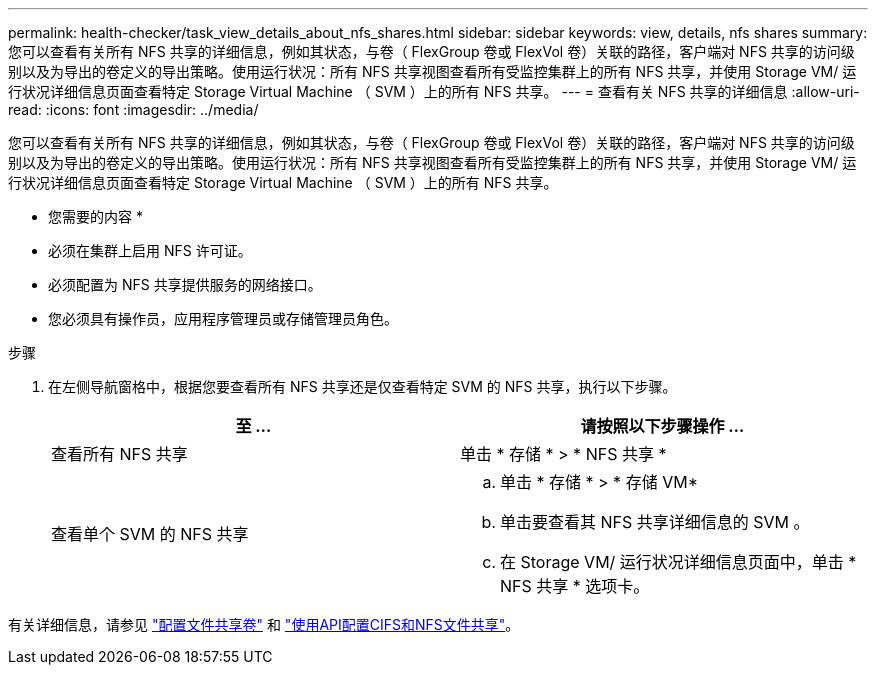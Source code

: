 ---
permalink: health-checker/task_view_details_about_nfs_shares.html 
sidebar: sidebar 
keywords: view, details, nfs shares 
summary: 您可以查看有关所有 NFS 共享的详细信息，例如其状态，与卷（ FlexGroup 卷或 FlexVol 卷）关联的路径，客户端对 NFS 共享的访问级别以及为导出的卷定义的导出策略。使用运行状况：所有 NFS 共享视图查看所有受监控集群上的所有 NFS 共享，并使用 Storage VM/ 运行状况详细信息页面查看特定 Storage Virtual Machine （ SVM ）上的所有 NFS 共享。 
---
= 查看有关 NFS 共享的详细信息
:allow-uri-read: 
:icons: font
:imagesdir: ../media/


[role="lead"]
您可以查看有关所有 NFS 共享的详细信息，例如其状态，与卷（ FlexGroup 卷或 FlexVol 卷）关联的路径，客户端对 NFS 共享的访问级别以及为导出的卷定义的导出策略。使用运行状况：所有 NFS 共享视图查看所有受监控集群上的所有 NFS 共享，并使用 Storage VM/ 运行状况详细信息页面查看特定 Storage Virtual Machine （ SVM ）上的所有 NFS 共享。

* 您需要的内容 *

* 必须在集群上启用 NFS 许可证。
* 必须配置为 NFS 共享提供服务的网络接口。
* 您必须具有操作员，应用程序管理员或存储管理员角色。


.步骤
. 在左侧导航窗格中，根据您要查看所有 NFS 共享还是仅查看特定 SVM 的 NFS 共享，执行以下步骤。
+
[cols="2*"]
|===
| 至 ... | 请按照以下步骤操作 ... 


 a| 
查看所有 NFS 共享
 a| 
单击 * 存储 * > * NFS 共享 *



 a| 
查看单个 SVM 的 NFS 共享
 a| 
.. 单击 * 存储 * > * 存储 VM*
.. 单击要查看其 NFS 共享详细信息的 SVM 。
.. 在 Storage VM/ 运行状况详细信息页面中，单击 * NFS 共享 * 选项卡。


|===


有关详细信息，请参见 link:../storage-mgmt/task_provision_fileshares.html["配置文件共享卷"] 和 link:../api-automation/concept_provision_file_share.html["使用API配置CIFS和NFS文件共享"]。
